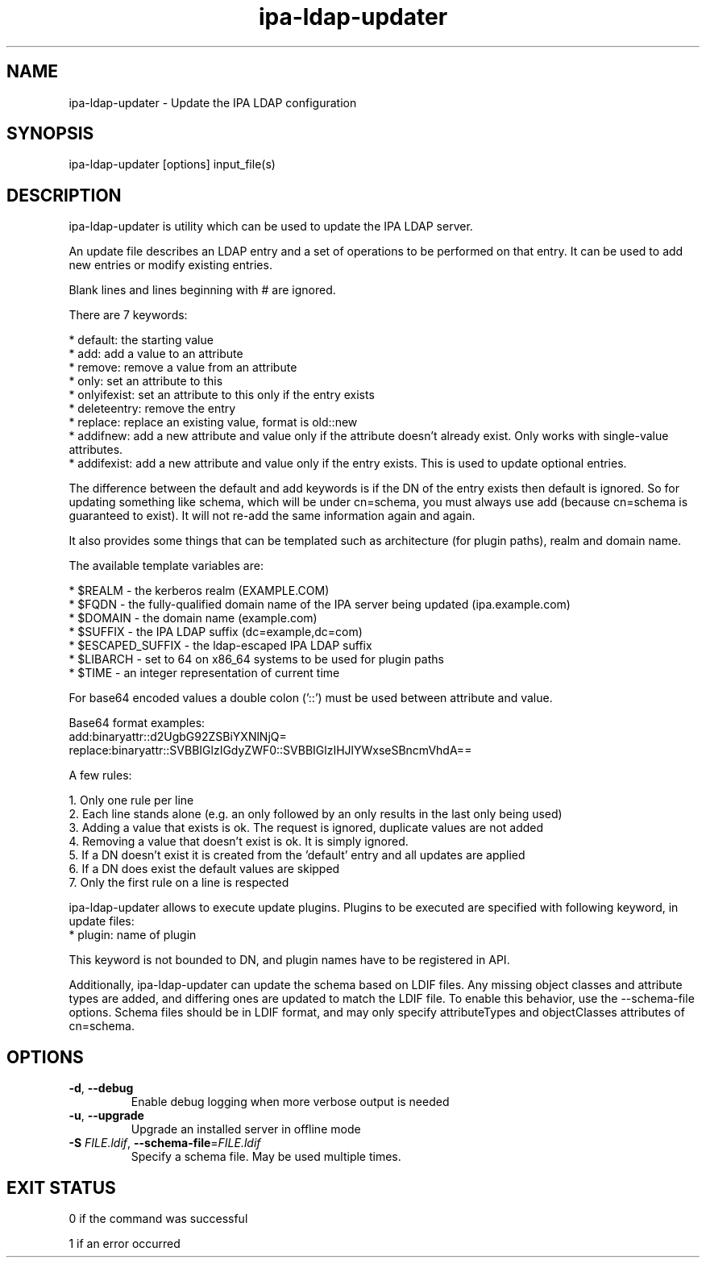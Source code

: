 .\" A man page for ipa-ldap-updater
.\" Copyright (C) 2008 Red Hat, Inc.
.\"
.\" This program is free software; you can redistribute it and/or modify
.\" it under the terms of the GNU General Public License as published by
.\" the Free Software Foundation, either version 3 of the License, or
.\" (at your option) any later version.
.\"
.\" This program is distributed in the hope that it will be useful, but
.\" WITHOUT ANY WARRANTY; without even the implied warranty of
.\" MERCHANTABILITY or FITNESS FOR A PARTICULAR PURPOSE.  See the GNU
.\" General Public License for more details.
.\"
.\" You should have received a copy of the GNU General Public License
.\" along with this program.  If not, see <http://www.gnu.org/licenses/>.
.\"
.\" Author: Rob Crittenden <rcritten@redhat.com>
.\"
.TH "ipa-ldap-updater" "1" "Sep 12 2008" "IPA" "IPA Manual Pages"
.SH "NAME"
ipa\-ldap\-updater \- Update the IPA LDAP configuration
.SH "SYNOPSIS"
ipa\-ldap\-updater [options] input_file(s)
.SH "DESCRIPTION"
ipa\-ldap\-updater is utility which can be used to update the IPA LDAP server.

An update file describes an LDAP entry and a set of operations to be performed on that entry. It can be used to add new entries or modify existing entries.

Blank lines and lines beginning with # are ignored.

There are 7 keywords:

    * default: the starting value
    * add: add a value to an attribute
    * remove: remove a value from an attribute
    * only: set an attribute to this
    * onlyifexist: set an attribute to this only if the entry exists
    * deleteentry: remove the entry
    * replace: replace an existing value, format is old::new
    * addifnew: add a new attribute and value only if the attribute doesn't already exist. Only works with single\-value attributes.
    * addifexist: add a new attribute and value only if the entry exists. This is used to update optional entries.

The difference between the default and add keywords is if the DN of the entry exists then default is ignored. So for updating something like schema, which will be under cn=schema, you must always use add (because cn=schema is guaranteed to exist). It will not re\-add the same information again and again.

It also provides some things that can be templated such as architecture (for plugin paths), realm and domain name.

The available template variables are:

    * $REALM \- the kerberos realm (EXAMPLE.COM)
    * $FQDN \- the fully\-qualified domain name of the IPA server being updated (ipa.example.com)
    * $DOMAIN \- the domain name (example.com)
    * $SUFFIX \- the IPA LDAP suffix (dc=example,dc=com)
    * $ESCAPED_SUFFIX \- the ldap\-escaped IPA LDAP suffix
    * $LIBARCH \- set to 64 on x86_64 systems to be used for plugin paths
    * $TIME \- an integer representation of current time

For base64 encoded values a double colon ('::') must be used between attribute and value.

Base64 format examples:
    add:binaryattr::d2UgbG92ZSBiYXNlNjQ=
    replace:binaryattr::SVBBIGlzIGdyZWF0::SVBBIGlzIHJlYWxseSBncmVhdA==

A few rules:

   1. Only one rule per line
   2. Each line stands alone (e.g. an only followed by an only results in the last only being used)
   3. Adding a value that exists is ok. The request is ignored, duplicate values are not added
   4. Removing a value that doesn't exist is ok. It is simply ignored.
   5. If a DN doesn't exist it is created from the 'default' entry and all updates are applied
   6. If a DN does exist the default values are skipped
   7. Only the first rule on a line is respected

ipa-ldap-updater allows to execute update plugins.
Plugins to be executed are specified with following keyword, in update files:
    * plugin: name of plugin

This keyword is not bounded to DN, and plugin names have to be registered in API.

Additionally, ipa-ldap-updater can update the schema based on LDIF files.
Any missing object classes and attribute types are added, and differing ones are updated to match the LDIF file.
To enable this behavior, use the \-\-schema-file options.
Schema files should be in LDIF format, and may only specify attributeTypes and objectClasses attributes of cn=schema.

.SH "OPTIONS"
.TP
\fB\-d\fR, \fB\-\-debug\fR
Enable debug logging when more verbose output is needed
.TP
\fB\-u\fR, \fB\-\-upgrade\fR
Upgrade an installed server in offline mode
.TP
\fB\-S\fR \fIFILE.ldif\fR, \fB\-\-schema\-file\fR=\fIFILE.ldif\fR
Specify a schema file. May be used multiple times.
.SH "EXIT STATUS"
0 if the command was successful

1 if an error occurred
